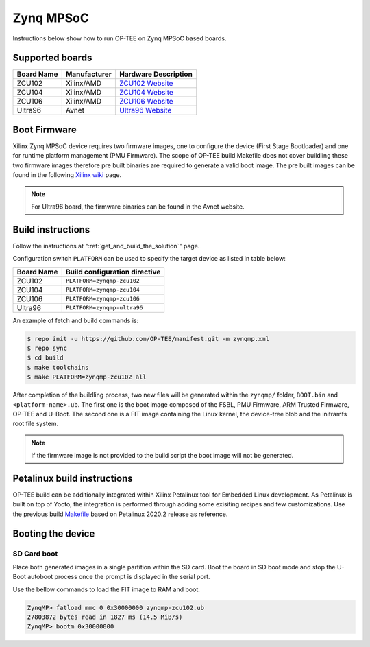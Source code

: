 .. _zynqmp:

##########
Zynq MPSoC
##########
Instructions below show how to run OP-TEE on Zynq MPSoC based boards.

Supported boards
*****************************************
+------------+--------------+----------------------+
| Board Name | Manufacturer | Hardware Description |
+============+==============+======================+
| ZCU102     | Xilinx/AMD   | `ZCU102 Website`_    |
+------------+--------------+----------------------+
| ZCU104     | Xilinx/AMD   | `ZCU104 Website`_    |
+------------+--------------+----------------------+
| ZCU106     | Xilinx/AMD   | `ZCU106 Website`_    |
+------------+--------------+----------------------+
| Ultra96    | Avnet        | `Ultra96 Website`_   |
+------------+--------------+----------------------+

Boot Firmware
*****************************************
Xilinx Zynq MPSoC device requires two firmware images, one to configure the
device (First Stage Bootloader) and one for runtime platform management (PMU
Firmware). The scope of OP-TEE build Makefile does not cover buildling these two
firmware images therefore pre built binaries are required to generate a valid
boot image. The pre built images can be found in the following `Xilinx wiki
<https://xilinx-wiki.atlassian.net/wiki/spaces/A/pages/18842316/Linux+Prebuilt+Images>`_
page.

.. note::
	For Ultra96 board, the firmware binaries can be found in the Avnet website.

Build instructions
*****************************************
Follow the instructions at ":ref:`get_and_build_the_solution`" page.

Configuration switch ``PLATFORM`` can be used to specify the target device
as listed in table below:

+------------+-------------------------------+
| Board Name | Build configuration directive |
+============+===============================+
| ZCU102     | ``PLATFORM=zynqmp-zcu102``    |
+------------+-------------------------------+
| ZCU104     | ``PLATFORM=zynqmp-zcu104``    |
+------------+-------------------------------+
| ZCU106     | ``PLATFORM=zynqmp-zcu106``    |
+------------+-------------------------------+
| Ultra96    | ``PLATFORM=zynqmp-ultra96``   |
+------------+-------------------------------+

An example of fetch and build commands is:

.. code-block:: bash

  $ repo init -u https://github.com/OP-TEE/manifest.git -m zynqmp.xml
  $ repo sync
  $ cd build
  $ make toolchains
  $ make PLATFORM=zynqmp-zcu102 all

After completion of the buildling process, two new files will be generated
within the ``zynqmp/`` folder, ``BOOT.bin`` and ``<platform-name>.ub``. The
first one is the boot image composed of the FSBL, PMU Firmware, ARM Trusted
Firmware, OP-TEE and U-Boot. The second one is a FIT image containing the Linux
kernel, the device-tree blob and the initramfs root file system.

.. note::
	If the firmware image is not provided to the build script the boot image
	will not be generated.

Petalinux build instructions
*****************************************
OP-TEE build can be additionally integrated within Xilinx Petalinux tool for
Embedded Linux development. As Petalinux is built on top of Yocto, the
integration is performed through adding some exisiting recipes and few
customizations. Use the previous build `Makefile
<https://github.com/OP-TEE/build/blob/3.14.0/zynqmp.mk>`_ based on Petalinux
2020.2 release as reference.

Booting the device
*****************************************
SD Card boot
=============
Place both generated images in a single partition within the SD card. Boot the
board in SD boot mode and stop the U-Boot autoboot process once the prompt is
displayed in the serial port.

Use the bellow commands to load the FIT image to RAM and boot.

.. code-block:: none

	ZynqMP> fatload mmc 0 0x30000000 zynqmp-zcu102.ub
	27803872 bytes read in 1827 ms (14.5 MiB/s)
	ZynqMP> bootm 0x30000000

.. _ZCU102 Website: https://www.xilinx.com/products/boards-and-kits/ek-u1-zcu102-g.html
.. _ZCU104 Website: https://www.xilinx.com/products/boards-and-kits/zcu104.html
.. _ZCU106 Website: https://www.xilinx.com/products/boards-and-kits/zcu106.html
.. _Ultra96 Website: https://www.96boards.org/product/ultra96/
